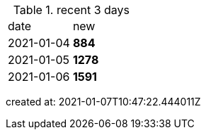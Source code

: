 
.recent 3 days
|===

|date|new


^|2021-01-04
>s|884


^|2021-01-05
>s|1278


^|2021-01-06
>s|1591


|===

created at: 2021-01-07T10:47:22.444011Z
